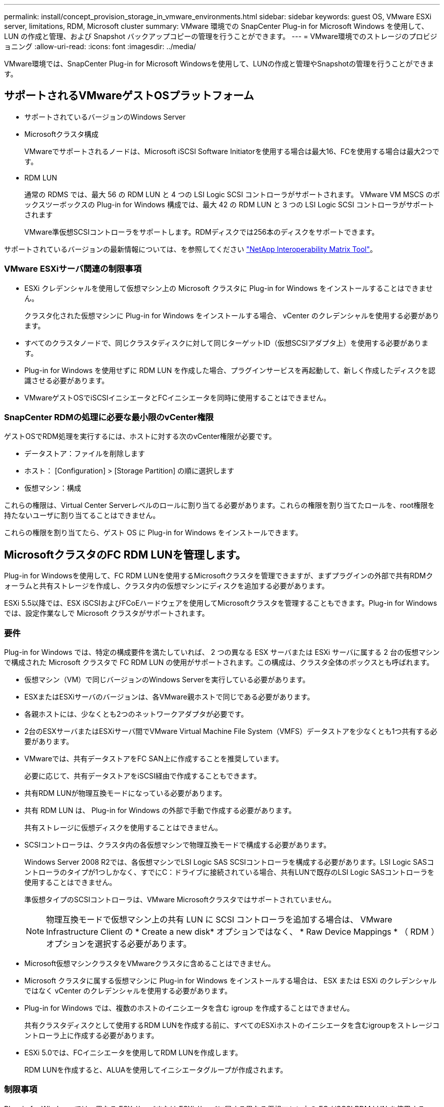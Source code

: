 ---
permalink: install/concept_provision_storage_in_vmware_environments.html 
sidebar: sidebar 
keywords: guest OS, VMware ESXi server, limitations, RDM, Microsoft cluster 
summary: VMware 環境での SnapCenter Plug-in for Microsoft Windows を使用して、 LUN の作成と管理、および Snapshot バックアップコピーの管理を行うことができます。 
---
= VMware環境でのストレージのプロビジョニング
:allow-uri-read: 
:icons: font
:imagesdir: ../media/


[role="lead"]
VMware環境では、SnapCenter Plug-in for Microsoft Windowsを使用して、LUNの作成と管理やSnapshotの管理を行うことができます。



== サポートされるVMwareゲストOSプラットフォーム

* サポートされているバージョンのWindows Server
* Microsoftクラスタ構成
+
VMwareでサポートされるノードは、Microsoft iSCSI Software Initiatorを使用する場合は最大16、FCを使用する場合は最大2つです。

* RDM LUN
+
通常の RDMS では、最大 56 の RDM LUN と 4 つの LSI Logic SCSI コントローラがサポートされます。 VMware VM MSCS のボックスツーボックスの Plug-in for Windows 構成では、最大 42 の RDM LUN と 3 つの LSI Logic SCSI コントローラがサポートされます

+
VMware準仮想SCSIコントローラをサポートします。RDMディスクでは256本のディスクをサポートできます。



サポートされているバージョンの最新情報については、を参照してください https://imt.netapp.com/matrix/imt.jsp?components=116926;&solution=1517&isHWU&src=IMT["NetApp Interoperability Matrix Tool"^]。



=== VMware ESXiサーバ関連の制限事項

* ESXi クレデンシャルを使用して仮想マシン上の Microsoft クラスタに Plug-in for Windows をインストールすることはできません。
+
クラスタ化された仮想マシンに Plug-in for Windows をインストールする場合、 vCenter のクレデンシャルを使用する必要があります。

* すべてのクラスタノードで、同じクラスタディスクに対して同じターゲットID（仮想SCSIアダプタ上）を使用する必要があります。
* Plug-in for Windows を使用せずに RDM LUN を作成した場合、プラグインサービスを再起動して、新しく作成したディスクを認識させる必要があります。
* VMwareゲストOSでiSCSIイニシエータとFCイニシエータを同時に使用することはできません。




=== SnapCenter RDMの処理に必要な最小限のvCenter権限

ゲストOSでRDM処理を実行するには、ホストに対する次のvCenter権限が必要です。

* データストア：ファイルを削除します
* ホスト： [Configuration] > [Storage Partition] の順に選択します
* 仮想マシン：構成


これらの権限は、Virtual Center Serverレベルのロールに割り当てる必要があります。これらの権限を割り当てたロールを、root権限を持たないユーザに割り当てることはできません。

これらの権限を割り当てたら、ゲスト OS に Plug-in for Windows をインストールできます。



== MicrosoftクラスタのFC RDM LUNを管理します。

Plug-in for Windowsを使用して、FC RDM LUNを使用するMicrosoftクラスタを管理できますが、まずプラグインの外部で共有RDMクォーラムと共有ストレージを作成し、クラスタ内の仮想マシンにディスクを追加する必要があります。

ESXi 5.5以降では、ESX iSCSIおよびFCoEハードウェアを使用してMicrosoftクラスタを管理することもできます。Plug-in for Windows では、設定作業なしで Microsoft クラスタがサポートされます。



=== 要件

Plug-in for Windows では、特定の構成要件を満たしていれば、 2 つの異なる ESX サーバまたは ESXi サーバに属する 2 台の仮想マシンで構成された Microsoft クラスタで FC RDM LUN の使用がサポートされます。この構成は、クラスタ全体のボックスとも呼ばれます。

* 仮想マシン（VM）で同じバージョンのWindows Serverを実行している必要があります。
* ESXまたはESXiサーバのバージョンは、各VMware親ホストで同じである必要があります。
* 各親ホストには、少なくとも2つのネットワークアダプタが必要です。
* 2台のESXサーバまたはESXiサーバ間でVMware Virtual Machine File System（VMFS）データストアを少なくとも1つ共有する必要があります。
* VMwareでは、共有データストアをFC SAN上に作成することを推奨しています。
+
必要に応じて、共有データストアをiSCSI経由で作成することもできます。

* 共有RDM LUNが物理互換モードになっている必要があります。
* 共有 RDM LUN は、 Plug-in for Windows の外部で手動で作成する必要があります。
+
共有ストレージに仮想ディスクを使用することはできません。

* SCSIコントローラは、クラスタ内の各仮想マシンで物理互換モードで構成する必要があります。
+
Windows Server 2008 R2では、各仮想マシンでLSI Logic SAS SCSIコントローラを構成する必要があります。LSI Logic SASコントローラのタイプが1つしかなく、すでにC：ドライブに接続されている場合、共有LUNで既存のLSI Logic SASコントローラを使用することはできません。

+
準仮想タイプのSCSIコントローラは、VMware Microsoftクラスタではサポートされていません。

+

NOTE: 物理互換モードで仮想マシン上の共有 LUN に SCSI コントローラを追加する場合は、 VMware Infrastructure Client の * Create a new disk* オプションではなく、 * Raw Device Mappings * （ RDM ）オプションを選択する必要があります。

* Microsoft仮想マシンクラスタをVMwareクラスタに含めることはできません。
* Microsoft クラスタに属する仮想マシンに Plug-in for Windows をインストールする場合は、 ESX または ESXi のクレデンシャルではなく vCenter のクレデンシャルを使用する必要があります。
* Plug-in for Windows では、複数のホストのイニシエータを含む igroup を作成することはできません。
+
共有クラスタディスクとして使用するRDM LUNを作成する前に、すべてのESXiホストのイニシエータを含むigroupをストレージコントローラ上に作成する必要があります。

* ESXi 5.0では、FCイニシエータを使用してRDM LUNを作成します。
+
RDM LUNを作成すると、ALUAを使用してイニシエータグループが作成されます。





=== 制限事項

Plug-in for Windows では、異なる ESX サーバまたは ESXi サーバに属する異なる仮想マシン上の FC / iSCSI RDM LUN を使用する Microsoft クラスタがサポートされます。


NOTE: この機能は、ESX 5.5iより前のリリースではサポートされていません。

* Plug-in for Windows では、 ESX iSCSI および NFS データストア上のクラスタはサポートされません。
* Plug-in for Windows では、クラスタ環境でのイニシエータの混在はサポートされません。
+
イニシエータはFCとMicrosoft iSCSIのどちらかである必要があります。両方は使用できません。

* ESX iSCSIイニシエータとHBAは、Microsoftクラスタ内の共有ディスクではサポートされていません。
* Plug-in for Windows では、 Microsoft クラスタに属する仮想マシンの vMotion による移行はサポートされません。
* Plug-in for Windows では、 Microsoft クラスタ内の仮想マシンでの MPIO はサポートされません。




=== 共有FC RDM LUNの作成

FC RDM LUNを使用してMicrosoftクラスタ内のノード間でストレージを共有するには、まず共有クォーラムディスクと共有ストレージディスクを作成し、それらをクラスタ内の両方の仮想マシンに追加する必要があります。

共有ディスクの作成に Plug-in for Windows は使用しません。共有LUNを作成し、クラスタ内の各仮想マシンに追加する必要があります。詳細については、を参照してください https://docs.vmware.com/en/VMware-vSphere/6.7/com.vmware.vsphere.mscs.doc/GUID-1A2476C0-CA66-4B80-B6F9-8421B6983808.html["物理ホスト間で仮想マシンをクラスタ化します"^]。

